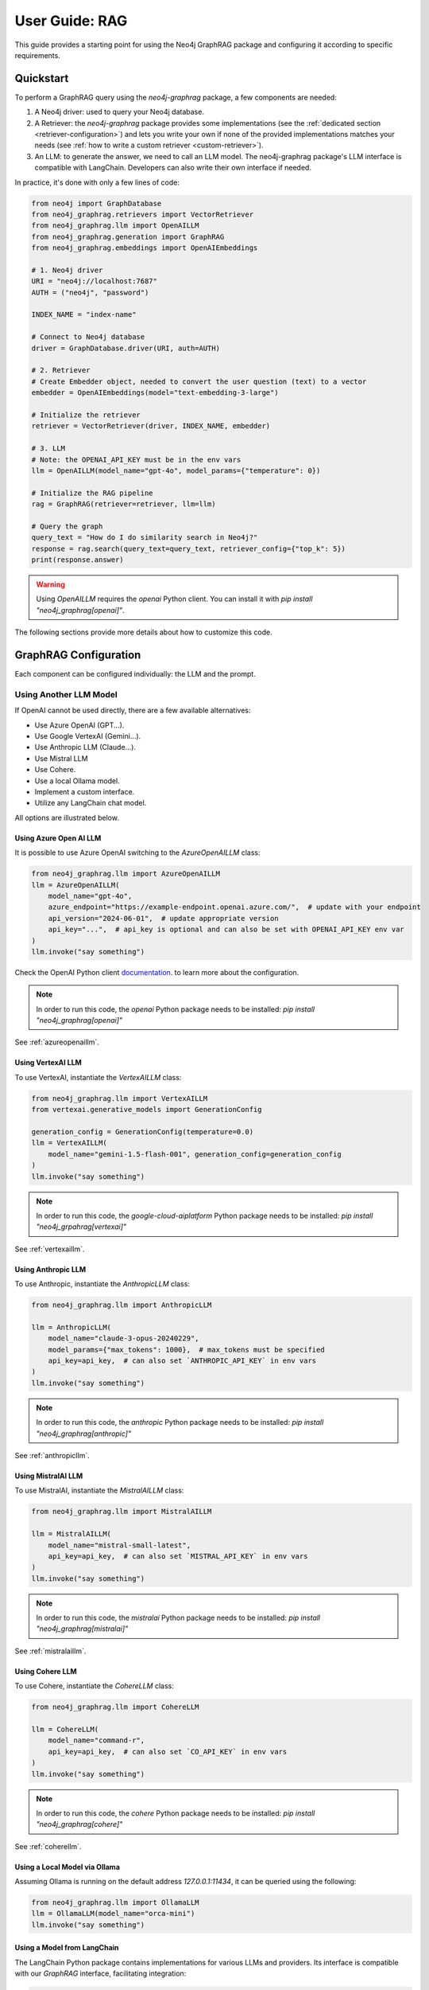 .. _user-guide-rag:

User Guide: RAG
#################

This guide provides a starting point for using the Neo4j GraphRAG package
and configuring it according to specific requirements.


************
Quickstart
************

To perform a GraphRAG query using the `neo4j-graphrag` package, a few components are needed:

1. A Neo4j driver: used to query your Neo4j database.
2. A Retriever: the `neo4j-graphrag` package provides some implementations (see the :ref:`dedicated section <retriever-configuration>`) and lets you write your own if none of the provided implementations matches your needs (see :ref:`how to write a custom retriever <custom-retriever>`).
3. An LLM: to generate the answer, we need to call an LLM model. The neo4j-graphrag package's LLM interface is compatible with LangChain. Developers can also write their own interface if needed.

In practice, it's done with only a few lines of code:

.. code:: python

    from neo4j import GraphDatabase
    from neo4j_graphrag.retrievers import VectorRetriever
    from neo4j_graphrag.llm import OpenAILLM
    from neo4j_graphrag.generation import GraphRAG
    from neo4j_graphrag.embeddings import OpenAIEmbeddings

    # 1. Neo4j driver
    URI = "neo4j://localhost:7687"
    AUTH = ("neo4j", "password")

    INDEX_NAME = "index-name"

    # Connect to Neo4j database
    driver = GraphDatabase.driver(URI, auth=AUTH)

    # 2. Retriever
    # Create Embedder object, needed to convert the user question (text) to a vector
    embedder = OpenAIEmbeddings(model="text-embedding-3-large")

    # Initialize the retriever
    retriever = VectorRetriever(driver, INDEX_NAME, embedder)

    # 3. LLM
    # Note: the OPENAI_API_KEY must be in the env vars
    llm = OpenAILLM(model_name="gpt-4o", model_params={"temperature": 0})

    # Initialize the RAG pipeline
    rag = GraphRAG(retriever=retriever, llm=llm)

    # Query the graph
    query_text = "How do I do similarity search in Neo4j?"
    response = rag.search(query_text=query_text, retriever_config={"top_k": 5})
    print(response.answer)


.. warning::

    Using `OpenAILLM` requires the `openai` Python client. You can install it with `pip install "neo4j_graphrag[openai]"`.


The following sections provide more details about how to customize this code.

******************************
GraphRAG Configuration
******************************

Each component can be configured individually: the LLM and the prompt.

Using Another LLM Model
========================

If OpenAI cannot be used directly, there are a few available alternatives:

- Use Azure OpenAI (GPT...).
- Use Google VertexAI (Gemini...).
- Use Anthropic LLM (Claude...).
- Use Mistral LLM
- Use Cohere.
- Use a local Ollama model.
- Implement a custom interface.
- Utilize any LangChain chat model.

All options are illustrated below.

Using Azure Open AI LLM
-----------------------

It is possible to use Azure OpenAI switching to the `AzureOpenAILLM` class:

.. code:: python

    from neo4j_graphrag.llm import AzureOpenAILLM
    llm = AzureOpenAILLM(
        model_name="gpt-4o",
        azure_endpoint="https://example-endpoint.openai.azure.com/",  # update with your endpoint
        api_version="2024-06-01",  # update appropriate version
        api_key="...",  # api_key is optional and can also be set with OPENAI_API_KEY env var
    )
    llm.invoke("say something")

Check the OpenAI Python client `documentation <https://github.com/openai/openai-python?tab=readme-ov-file#microsoft-azure-openai>`_.
to learn more about the configuration.

.. note::

    In order to run this code, the `openai` Python package needs to be installed:
    `pip install "neo4j_graphrag[openai]"`


See :ref:`azureopenaillm`.


Using VertexAI LLM
------------------

To use VertexAI, instantiate the `VertexAILLM` class:

.. code:: python

    from neo4j_graphrag.llm import VertexAILLM
    from vertexai.generative_models import GenerationConfig

    generation_config = GenerationConfig(temperature=0.0)
    llm = VertexAILLM(
        model_name="gemini-1.5-flash-001", generation_config=generation_config
    )
    llm.invoke("say something")


.. note::

    In order to run this code, the `google-cloud-aiplatform` Python package needs to be installed:
    `pip install "neo4j_grpahrag[vertexai]"`


See :ref:`vertexaillm`.


Using Anthropic LLM
-------------------

To use Anthropic, instantiate the `AnthropicLLM` class:

.. code:: python

    from neo4j_graphrag.llm import AnthropicLLM

    llm = AnthropicLLM(
        model_name="claude-3-opus-20240229",
        model_params={"max_tokens": 1000},  # max_tokens must be specified
        api_key=api_key,  # can also set `ANTHROPIC_API_KEY` in env vars
    )
    llm.invoke("say something")


.. note::

    In order to run this code, the `anthropic` Python package needs to be installed:
    `pip install "neo4j_graphrag[anthropic]"`

See :ref:`anthropicllm`.


Using MistralAI LLM
-------------------

To use MistralAI, instantiate the `MistralAILLM` class:

.. code:: python

    from neo4j_graphrag.llm import MistralAILLM

    llm = MistralAILLM(
        model_name="mistral-small-latest",
        api_key=api_key,  # can also set `MISTRAL_API_KEY` in env vars
    )
    llm.invoke("say something")


.. note::

    In order to run this code, the `mistralai` Python package needs to be installed:
    `pip install "neo4j_graphrag[mistralai]"`

See :ref:`mistralaillm`.



Using Cohere LLM
----------------

To use Cohere, instantiate the `CohereLLM` class:

.. code:: python

    from neo4j_graphrag.llm import CohereLLM

    llm = CohereLLM(
        model_name="command-r",
        api_key=api_key,  # can also set `CO_API_KEY` in env vars
    )
    llm.invoke("say something")


.. note::

    In order to run this code, the `cohere` Python package needs to be installed:
    `pip install "neo4j_graphrag[cohere]"`


See :ref:`coherellm`.


Using a Local Model via Ollama
-------------------------------

Assuming Ollama is running on the default address `127.0.0.1:11434`,
it can be queried using the following:

.. code:: python

    from neo4j_graphrag.llm import OllamaLLM
    llm = OllamaLLM(model_name="orca-mini")
    llm.invoke("say something")


Using a Model from LangChain
-----------------------------

The LangChain Python package contains implementations for various LLMs and providers.
Its interface is compatible with our `GraphRAG` interface, facilitating integration:

.. code:: python

    from neo4j_graphrag.generation import GraphRAG
    from langchain_community.chat_models import ChatOllama

    # retriever = ...

    llm = ChatOllama(model="llama3:8b")
    rag = GraphRAG(retriever=retriever, llm=llm)
    query_text = "How do I do similarity search in Neo4j?"
    response = rag.search(query_text=query_text, retriever_config={"top_k": 5})
    print(response.answer)


It is however not mandatory to use LangChain.

Using a Custom Model
--------------------

If the provided implementations do not match their needs, developers can create a
custom LLM class by subclassing the `LLMInterface`.
Here's an example using the Python Ollama client:


.. code:: python

    import ollama
    from neo4j_graphrag.llm import LLMInterface, LLMResponse

    class OllamaLLM(LLMInterface):

        def invoke(self, input: str) -> LLMResponse:
            response = ollama.chat(model=self.model_name, messages=[
              {
                'role': 'user',
                'content': input,
              },
            ])
            return LLMResponse(
                content=response["message"]["content"]
            )

        async def ainvoke(self, input: str) -> LLMResponse:
            return self.invoke(input)  # TODO: implement async with ollama.AsyncClient


    # retriever = ...

    llm = OllamaLLM("llama3:8b")

    rag = GraphRAG(retriever=retriever, llm=llm)
    query_text = "How do I do similarity search in Neo4j?"
    response = rag.search(query_text=query_text, retriever_config={"top_k": 5})
    print(response.answer)

See :ref:`llminterface`.


Configuring the Prompt
========================

Prompts are managed through `PromptTemplate` classes. Specifically, the `GraphRAG` pipeline
utilizes a `RagTemplate` with a default prompt that can be accessed through
`rag.prompt_template.template`. To use a different prompt, subclass the `RagTemplate`
class and pass it to the `GraphRAG` pipeline object during initialization:

.. code:: python

    from neo4j_graphrag.generation import RagTemplate, GraphRAG

    # retriever = ...
    # llm = ...

    prompt_template = RagTemplate(
        prompt="Answer the question {question} using context {context} and examples {examples}",
        expected_inputs=["context", "question", "examples"]
    )

    rag = GraphRAG(retriever=retriever, llm=llm, prompt_template=prompt_template)

    # ...


See :ref:`prompttemplate`.


The final configurable component in the `GraphRAG` pipeline is the retriever.
Below are descriptions of the various options available.

.. _retriever-configuration:

************************
Retriever Configuration
************************

We provide implementations for the following retrievers:

.. list-table:: List of retrievers
   :widths: 30 100
   :header-rows: 1

   * - Retriever
     - Description
   * - :ref:`VectorRetriever <vector-retriever-user-guide>`
     - Performs a similarity search based on a Neo4j vector index and a query text or vector. Returns the matched `node` and similarity `score`.
   * - :ref:`VectorCypherRetriever <vector-cypher-retriever-user-guide>`
     - Performs a similarity search based on a Neo4j vector index and a query text or vector. The returned results can be configured through a retrieval query parameter that will be executed after the index search. It can be used to fetch more context around the matched node.
   * - :ref:`HybridRetriever <hybrid-retriever-user-guide>`
     - Uses both a vector and a full-text index in Neo4j.
   * - :ref:`HybridCypherRetriever <hybrid-cypher-retriever-user-guide>`
     - Same as HybridRetriever with a retrieval query similar to VectorCypherRetriever.
   * - :ref:`Text2Cypher <text2cypher-retriever-user-guide>`
     - Translates the user question into a Cypher query to be run against a Neo4j database (or Knowledge Graph). The results of the query are then passed to the LLM to generate the final answer.
   * - :ref:`WeaviateNeo4jRetriever <weaviate-neo4j-retriever-user-guide>`
     - Use this retriever when vectors are saved in a Weaviate vector database
   * - :ref:`PineconeNeo4jRetriever <pinecone-neo4j-retriever-user-guide>`
     - Use this retriever when vectors are saved in a Pinecone vector database
   * - :ref:`QdrantNeo4jRetriever <qdrant-neo4j-retriever-user-guide>`
     - Use this retriever when vectors are saved in a Qdrant vector database

Retrievers all expose a `search` method that we will discuss in the next sections.


.. _vector-retriever-user-guide:

Vector Retriever
===================

The simplest method to instantiate a vector retriever is:

.. code:: python

    from neo4j_graphrag.retrievers import VectorRetriever

    retriever = VectorRetriever(
        driver,
        index_name=POSTER_INDEX_NAME,
    )

The `index_name` is the name of the Neo4j vector index that will be used for similarity search.


.. warning::

    Vector index use an **approximate nearest neighbor** algorithm.
    Refer to the `Neo4j Documentation <https://neo4j.com/docs/cypher-manual/current/indexes/semantic-indexes/vector-indexes/#limitations-and-issues>`_ to learn about its limitations.


Search Similar Vector
-----------------------------

To identify the top 3 most similar nodes, perform a search by vector:

.. code:: python

    vector = []  # a list of floats, same size as the vectors in the Neo4j vector index
    retriever_result = retriever.search(query_vector=vector, top_k=3)

However, in most cases, a text (from the user) will be provided instead of a vector.
In this scenario, an `Embedder` is required.

Search Similar Text
--------------------

When searching for a text, specifying how the retriever transforms (embeds) the text
into a vector is required. Therefore, the retriever requires knowledge of an embedder:

.. code:: python

    embedder = OpenAIEmbeddings(model="text-embedding-3-large")

    # Initialize the retriever
    retriever = VectorRetriever(
        driver,
        index_name=POSTER_INDEX_NAME,
        embedder=embedder,
    )

    query_text = "How do I do similarity search in Neo4j?"
    retriever_result = retriever.search(query_text=query_text, top_k=3)


Embedders
---------

Currently, this package supports the following embedders:

- :ref:`openaiembeddings`
- :ref:`sentencetransformerembeddings`
- :ref:`vertexaiembeddings`
- :ref:`mistralaiembeddings`
- :ref:`cohereembeddings`
- :ref:`azureopenaiembeddings`
- :ref:`ollamaembeddings`

The `OpenAIEmbeddings` was illustrated previously. Here is how to use the `SentenceTransformerEmbeddings`:

.. code:: python

    from neo4j_graphrag.embeddings import SentenceTransformerEmbeddings

    embedder = SentenceTransformerEmbeddings(model="all-MiniLM-L6-v2")  # Note: this is the default model


If another embedder is desired, a custom embedder can be created, using the `Embedder` interface.


Other Vector Retriever Configuration
----------------------------------------

Often, not all node properties are pertinent for the RAG context; only a selected few are relevant
for inclusion in the LLM prompt context. You can specify which properties to return
using the `return_properties` parameter:

.. code:: python

    from neo4j_graphrag.retrievers import VectorRetriever

    retriever = VectorRetriever(
        driver,
        index_name=POSTER_INDEX_NAME,
        embedder=embedder,
        return_properties=["title"],
    )


Pre-Filters
-----------

When performing a similarity search, one may have constraints to apply.
For instance, filtering out movies released before 2000. This can be achieved
using `filters`.

.. note::

    Filters are implemented for all retrievers except the Hybrid retrievers.
    The documentation below is not valid for external retrievers, which use
    their own filter syntax (see :ref:`vector-databases-section`).


.. code:: python

    from neo4j_graphrag.retrievers import VectorRetriever

    retriever = VectorRetriever(
        driver,
        index_name=POSTER_INDEX_NAME,
    )

    filters = {
        "year": {
            "$gte": 2000,
        }
    }

    query_text = "How do I do similarity search in Neo4j?"
    retriever_result = retriever.search(query_text=query_text, filters=filters)

.. warning::

    When using filters, the similarity search bypasses the vector index and instead utilizes
    an exact match algorithm
    Ensure that the pre-filtering is stringent enough to prevent query overload.

The currently supported operators are:

- `$eq`: equal.
- `$ne`: not equal.
- `$lt`: less than.
- `$lte`: less than or equal to.
- `$gt`: greater than.
- `$gte`: greater than or equal to.
- `$between`: between.
- `$in`: value is in a given list.
- `$nin`: not in.
- `$like`: LIKE operator case-sensitive.
- `$ilike`: LIKE operator case-insensitive.


Here are examples of valid filter syntaxes and their meaning:

.. list-table:: Filters syntax
   :widths: 80 80
   :header-rows: 1

   * - Filter
     - Meaning
   * - {"year": 1999}
     - year = 1999
   * - {"year": {"$eq": 1999}}
     - year = 1999
   * - {"year": 2000, "title": "The Matrix"}
     - year = 1999 AND title = "The Matrix"
   * - {"$and": [{"year": 2000}, {"title": "The Matrix"}]}
     - year = 1999 AND title = "The Matrix"
   * - {"$or": [{"title": "The Matrix Revolution"}, {"title": "The Matrix"}]}
     - title = "The Matrix" OR title = "The Matrix Revolution"
   * - {"title": {"$like": "The Matrix"}}
     - title CONTAINS "The Matrix"
   * - {"title": {"$ilike": "the matrix"}}
     - toLower(title) CONTAINS "The Matrix"


See also :ref:`vectorretriever`.

.. _vector-cypher-retriever-user-guide:

Vector Cypher Retriever
=======================

The `VectorCypherRetriever` fully leverages Neo4j's graph capabilities by combining vector-based similarity searches with graph traversal techniques. It processes a query embedding to perform a similarity search against a specified vector index, retrieves relevant node variables, and then executes a Cypher query to traverse the graph based on these nodes. This integration ensures that retrievals are both semantically meaningful and contextually enriched by the underlying graph structure.


Retrieval Query
---------------

When crafting the retrieval query, it's important to note two available variables
are in the query scope:

- `node`: represents the node retrieved from the vector index search.
- `score`: denotes the similarity score.

For instance, in a movie graph with actors where the vector index pertains to
certain movie properties, the retrieval query can be structured as follows:

.. code:: python

    retrieval_query = """
    RETURN  node.title as movieTitle,
            node.plot as moviePlot,
            collect { MATCH (actor:Actor)-[:ACTED_IN]->(node) RETURN actor.name } AS actors
    """
    retriever = VectorCypherRetriever(
        driver,
        index_name=INDEX_NAME,
        retrieval_query=retrieval_query,
    )


It is recommended that the retrieval query returns node properties, as opposed to nodes.


Format the Results
------------------

.. warning::

    This API is in beta mode and will be subject to change in the future.

The result_formatter function customizes the output of Cypher retrievers for improved prompt engineering and readability. It converts each Neo4j record into a RetrieverResultItem with two fields: `content` and `metadata`.

The `content` field is a formatted string containing the key information intended for the language model, such as movie titles or descriptions. The `metadata` field holds additional details, useful for debugging or providing extra context, like scores or node properties.


.. code:: python

    def result_formatter(record: neo4j.Record) -> RetrieverResultItem:
        content=f"Movie title: {record.get('movieTitle')}, description: {record.get('movieDescription')}, actors: {record.get('actors')}",
        return RetrieverResultItem(
            metadata={
                "title": record.get('movieTitle'),
                "score": record.get("score"),
            }
        )

    retriever = VectorCypherRetriever(
        driver,
        index_name=INDEX_NAME,
        retrieval_query="OPTIONAL MATCH (node)<-[:ACTED_IN]-(p:Person) RETURN node.title as movieTitle, node.plot as movieDescription, collect(p.name) as actors, score",
        result_formatter=result_formatter,
    )

Also see :ref:`vectorcypherretriever`.


.. _vector-databases-section:

Vector Databases
====================

.. note::

    For external retrievers, the filter syntax depends on the provider. Please refer to
    the documentation of the Python client for each provider for details.

.. _weaviate-neo4j-retriever-user-guide:

Weaviate Retrievers
-------------------

.. note::

    In order to import this retriever, the Weaviate Python client must be installed:
    `pip install "neo4j_graphrag[weaviate]"`


.. code:: python

    from weaviate.connect.helpers import connect_to_local
    from neo4j_graphrag.retrievers import WeaviateNeo4jRetriever

    client = connect_to_local()
    retriever = WeaviateNeo4jRetriever(
        driver=driver,
        client=client,
        embedder=embedder,
        collection="Movies",
        id_property_external="neo4j_id",
        id_property_neo4j="id",
    )

Internally, this retriever performs the vector search in Weaviate, finds the corresponding node by matching
the Weaviate metadata `id_property_external` with a Neo4j `node.id_property_neo4j`, and returns the matched node.

The `return_properties` and `retrieval_query` parameters operate similarly to those in other retrievers.

See :ref:`weaviateneo4jretriever`.

.. _pinecone-neo4j-retriever-user-guide:

Pinecone Retrievers
-------------------

.. note::

    In order to import this retriever, the Pinecone Python client must be installed:
    `pip install "neo4j_graphrag[pinecone]"`


.. code:: python

    from pinecone import Pinecone
    from neo4j_graphrag.retrievers import PineconeNeo4jRetriever

    client = Pinecone()  # ... create your Pinecone client

    retriever = PineconeNeo4jRetriever(
        driver=driver,
        client=client,
        index_name="Movies",
        id_property_neo4j="id",
        embedder=embedder,
    )

Also see :ref:`pineconeneo4jretriever`.

.. _qdrant-neo4j-retriever-user-guide:

Qdrant Retrievers
-----------------

.. note::

    In order to import this retriever, the Qdrant Python client must be installed:
    `pip install "neo4j_graphrag[qdrant]"`


.. code:: python

    from qdrant_client import QdrantClient
    from neo4j_graphrag.retrievers import QdrantNeo4jRetriever

    client = QdrantClient(...)  # construct the Qdrant client instance

    retriever = QdrantNeo4jRetriever(
        driver=driver,
        client=client,
        collection_name="my-collection",
        id_property_external="neo4j_id",    # The payload field that contains identifier to a corresponding Neo4j node id property
        id_property_neo4j="id",
        embedder=embedder,
    )

See :ref:`qdrantneo4jretriever`.


Other Retrievers
===================

.. _hybrid-retriever-user-guide:

Hybrid Retrievers
------------------------------------

In an hybrid retriever, results are searched for in both a vector and a full-text index.
For this reason, a full-text index must also exist in the database, and its name must
be provided when instantiating the retriever:

.. code:: python

    from neo4j_graphrag.retrievers import HybridRetriever

    INDEX_NAME = "embedding-name"
    FULLTEXT_INDEX_NAME = "fulltext-index-name"

    retriever = HybridRetriever(
        driver,
        INDEX_NAME,
        FULLTEXT_INDEX_NAME,
        embedder,
    )


See :ref:`hybridretriever`.

Also note that there is an helper function to create a full-text index  (see :ref:`the API documentation<create-fulltext-index>`).

.. _hybrid-cypher-retriever-user-guide:

Hybrid Cypher Retrievers
------------------------

In an hybrid cypher retriever, results are searched for in both a vector and a
full-text index. Once the similar nodes are identified, a retrieval query can traverse
the graph and return more context:

.. code:: python

    from neo4j_graphrag.retrievers import HybridCypherRetriever

    INDEX_NAME = "embedding-name"
    FULLTEXT_INDEX_NAME = "fulltext-index-name"

    retriever = HybridCypherRetriever(
        driver,
        INDEX_NAME,
        FULLTEXT_INDEX_NAME,
        retrieval_query="MATCH (node)-[:AUTHORED_BY]->(author:Author) RETURN author.name"
        embedder=embedder,
    )


See :ref:`hybridcypherretriever`.


.. _text2cypher-retriever-user-guide:

Text2Cypher Retriever
------------------------------------

This retriever first asks an LLM to generate a Cypher query to fetch the exact
information required to answer the question from the database. Then this query is
executed and the resulting records are added to the context for the LLM to write
the answer to the initial user question. The cypher-generation and answer-generation
LLMs can be different.

.. code:: python

    from neo4j import GraphDatabase
    from neo4j_graphrag.retrievers import Text2CypherRetriever
    from neo4j_graphrag.llm import OpenAILLM

    URI = "neo4j://localhost:7687"
    AUTH = ("neo4j", "password")

    # Connect to Neo4j database
    driver = GraphDatabase.driver(URI, auth=AUTH)

    # Create LLM object
    llm = OpenAILLM(model_name="gpt-4o")

    # (Optional) Specify your own Neo4j schema
    neo4j_schema = """
    Node properties:
    Person {name: STRING, born: INTEGER}
    Movie {tagline: STRING, title: STRING, released: INTEGER}
    Relationship properties:
    ACTED_IN {roles: LIST}
    REVIEWED {summary: STRING, rating: INTEGER}
    The relationships:
    (:Person)-[:ACTED_IN]->(:Movie)
    (:Person)-[:DIRECTED]->(:Movie)
    (:Person)-[:PRODUCED]->(:Movie)
    (:Person)-[:WROTE]->(:Movie)
    (:Person)-[:FOLLOWS]->(:Person)
    (:Person)-[:REVIEWED]->(:Movie)
    """

    # (Optional) Provide user input/query pairs for the LLM to use as examples
    examples = [
        "USER INPUT: 'Which actors starred in the Matrix?' QUERY: MATCH (p:Person)-[:ACTED_IN]->(m:Movie) WHERE m.title = 'The Matrix' RETURN p.name"
    ]

    # Initialize the retriever
    retriever = Text2CypherRetriever(
        driver=driver,
        llm=llm,  # type: ignore
        neo4j_schema=neo4j_schema,
        examples=examples,
    )

    # Generate a Cypher query using the LLM, send it to the Neo4j database, and return the results
    query_text = "Which movies did Hugo Weaving star in?"
    print(retriever.search(query_text=query_text))


.. warning::

    Using `OpenAILLM` requires the `openai` Python client. You can install it with `pip install "neo4j_graphrag[openai]"`.

.. note::

    Since we are not performing any similarity search (vector index), the Text2Cypher
    retriever does not require any embedder.

.. warning::

    The LLM-generated query is not guaranteed to be syntactically correct. In case it can't be
    executed, a `Text2CypherRetrievalError` is raised.


See :ref:`text2cypherretriever`.

.. _custom-retriever:

Custom Retriever
===================

If the application requires very specific retrieval strategy, it is possible to implement
a custom retriever using the `Retriever` interface:

.. code:: python

    from neo4j_graphrag.retrievers.base import Retriever

    class MyCustomRetriever(Retriever):
        def __init__(
            self,
            driver: neo4j.Driver,
            # any other required parameters
        ) -> None:
            super().__init__(driver)

        def get_search_results(
            self,
            query_vector: Optional[list[float]] = None,
            query_text: Optional[str] = None,
            top_k: int = 5,
            filters: Optional[dict[str, Any]] = None,
        ) -> RawSearchResult:
            pass


See :ref:`rawsearchresult` for a description of the returned type.


******************************
DB Operations
******************************

See :ref:`database-interaction-section`.

Create a Vector Index
========================

.. code:: python

    from neo4j import GraphDatabase
    from neo4j_graphrag.indexes import create_vector_index

    URI = "neo4j://localhost:7687"
    AUTH = ("neo4j", "password")

    INDEX_NAME = "chunk-index"
    DIMENSION=1536

    # Connect to Neo4j database
    driver = GraphDatabase.driver(URI, auth=AUTH)

    # Creating the index
    create_vector_index(
        driver,
        INDEX_NAME,
        label="Document",
        embedding_property="vectorProperty",
        dimensions=DIMENSION,
        similarity_fn="euclidean",
    )


Populate a Vector Index
==========================

.. code:: python

    from random import random

    from neo4j import GraphDatabase
    from neo4j_graphrag.indexes import upsert_vectors
    from neo4j_graphrag.types import EntityType

    URI = "neo4j://localhost:7687"
    AUTH = ("neo4j", "password")

    # Connect to Neo4j database
    driver = GraphDatabase.driver(URI, auth=AUTH)

    # Upsert the vector
    DIMENSION = 1536
    vector = [random() for _ in range(DIMENSION)]
    upsert_vectors(
        driver,
        ids=["1234"],
        embedding_property="vectorProperty",
        embeddings=[vector],
        entity_type=EntityType.NODE,
    )

This will update the node with `id(node)=1234` to add (or update) a `node.vectorProperty` property.
This property will also be added to the vector index.


Drop a Vector Index
========================

.. warning::

    This operation is irreversible and should be used with caution.


.. code:: python

    from neo4j import GraphDatabase

    URI = "neo4j://localhost:7687"
    AUTH = ("neo4j", "password")

    # Connect to Neo4j database
    driver = GraphDatabase.driver(URI, auth=AUTH)
    drop_index_if_exists(driver, INDEX_NAME)

